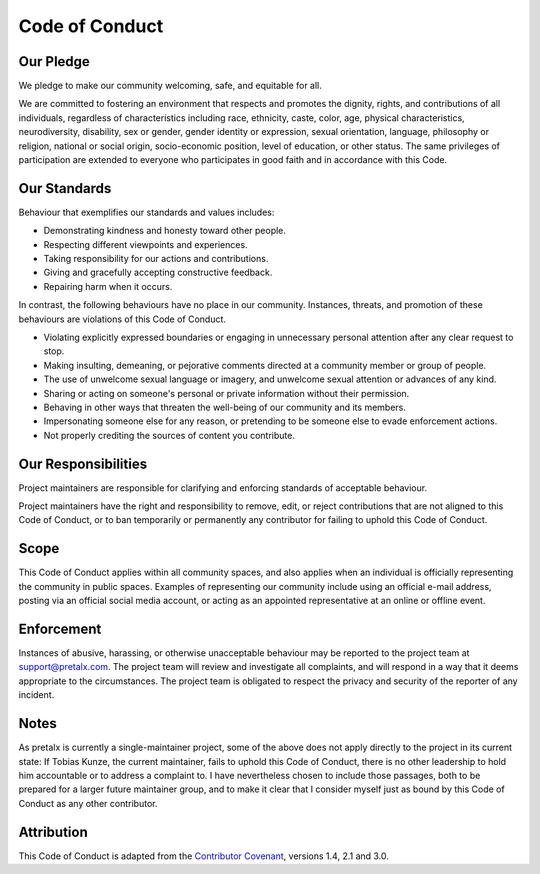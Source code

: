 .. SPDX-FileCopyrightText: 2021 Contributor Covenant contributors
.. SPDX-FileCopyrightText: 2025-present Tobias Kunze and contributors
.. SPDX-License-Identifier: CC-BY-4.0 AND CC-BY-SA-4.0

.. _`coc`:

Code of Conduct
===============

Our Pledge
----------

We pledge to make our community welcoming, safe, and equitable for all.

We are committed to fostering an environment that respects and promotes the
dignity, rights, and contributions of all individuals, regardless of
characteristics including race, ethnicity, caste, color, age, physical
characteristics, neurodiversity, disability, sex or gender, gender identity or
expression, sexual orientation, language, philosophy or religion, national or
social origin, socio-economic position, level of education, or other status.
The same privileges of participation are extended to everyone who participates
in good faith and in accordance with this Code.

Our Standards
-------------

Behaviour that exemplifies our standards and values includes:

* Demonstrating kindness and honesty toward other people.
* Respecting different viewpoints and experiences.
* Taking responsibility for our actions and contributions.
* Giving and gracefully accepting constructive feedback.
* Repairing harm when it occurs.

In contrast, the following behaviours have no place in our community.
Instances, threats, and promotion of these behaviours are violations of this Code of Conduct.

* Violating explicitly expressed boundaries or engaging in unnecessary personal
  attention after any clear request to stop.
* Making insulting, demeaning, or pejorative comments directed at a community
  member or group of people.
* The use of unwelcome sexual language or imagery, and unwelcome sexual
  attention or advances of any kind.
* Sharing or acting on someone's personal or private information without their
  permission.
* Behaving in other ways that threaten the well-being of our community and its
  members.
* Impersonating someone else for any reason, or pretending to be someone else
  to evade enforcement actions.
* Not properly crediting the sources of content you contribute.

Our Responsibilities
--------------------

Project maintainers are responsible for clarifying and enforcing standards of
acceptable behaviour.

Project maintainers have the right and responsibility to remove, edit, or
reject contributions that are not aligned to this Code of Conduct, or to ban
temporarily or permanently any contributor for failing to uphold this Code of
Conduct.

Scope
-----

This Code of Conduct applies within all community spaces, and also applies when
an individual is officially representing the community in public spaces.
Examples of representing our community include using an official e-mail
address, posting via an official social media account, or acting as an
appointed representative at an online or offline event.

Enforcement
-----------

Instances of abusive, harassing, or otherwise unacceptable behaviour may be
reported to the project team at support@pretalx.com. The project team will
review and investigate all complaints, and will respond in a way that it deems
appropriate to the circumstances. The project team is obligated to respect the
privacy and security of the reporter of any incident.

Notes
-----

As pretalx is currently a single-maintainer project, some of the above does not
apply directly to the project in its current state: If Tobias Kunze, the
current maintainer, fails to uphold this Code of Conduct, there is no other
leadership to hold him accountable or to address a complaint to. I have
nevertheless chosen to include those passages, both to be prepared for a larger
future maintainer group, and to make it clear that I consider myself just as
bound by this Code of Conduct as any other contributor.

Attribution
-----------

This Code of Conduct is adapted from the `Contributor Covenant`_, versions 1.4,
2.1 and 3.0.

.. _Contributor Covenant: https://www.contributor-covenant.org
